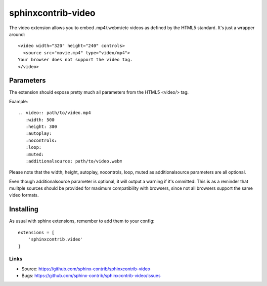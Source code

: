 ===================
sphinxcontrib-video
===================

The video extension allows you to embed .mp4/.webm/etc videos as defined by the
HTML5 standard. It's just a wrapper around:

::

  <video width="320" height="240" controls>
    <source src="movie.mp4" type="video/mp4">
  Your browser does not support the video tag.
  </video>



Parameters
===============

The extension should expose pretty much all parameters from the HTML5 <video/> 
tag.

Example::

    .. video:: path/to/video.mp4
       :width: 500
       :height: 300
       :autoplay:
       :nocontrols:
       :loop:
       :muted:
       :additionalsource: path/to/video.webm

Please note that the width, height, autoplay, nocontrols, loop, muted as additionalsource parameters are all 
optional.

Even though additionalsource parameter is optional, it will output a warning if it's ommitted. This is as a reminder
that mulitple sources should be provided for maximum compatibility with browsers, since not all browsers support the 
same video formats.

Installing
==========

As usual with sphinx extensions, remember to add them to your config:

::

  extensions = [
      'sphinxcontrib.video'
  ]


Links
-----

- Source: https://github.com/sphinx-contrib/sphinxcontrib-video
- Bugs: https://github.com/sphinx-contrib/sphinxcontrib-video/issues
